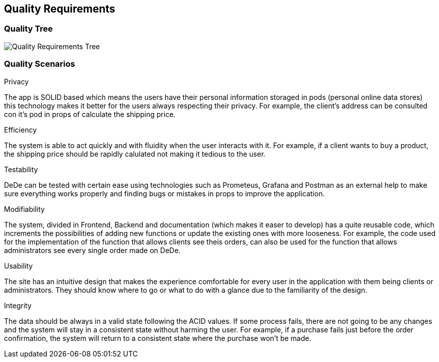 [[section-quality-scenarios]]
== Quality Requirements


[role="arc42help"]

=== Quality Tree

[role="arc42help"]
****
image:Quality-Requirements.png["Quality Requirements Tree"]
****

=== Quality Scenarios

[role="arc42help"]
****
.Privacy
The app is SOLID based which means the users have their personal information storaged in pods (personal online data stores) this technology makes it better for the users always respecting their privacy. For example, the client's address can be consulted con it's pod in props of calculate the shipping price.

.Efficiency
The system is able to act quickly and with fluidity when the user interacts with it. For example, if a client wants to buy a product, the shipping price should be rapidly calulated not making it tedious to the user.

.Testability
DeDe can be tested with certain ease using technologies such as Prometeus, Grafana and Postman as an external help to make sure everything works properly and finding bugs or mistakes in props to improve the application.

.Modifiability
The system, divided in Frontend, Backend and documentation (which makes it easer to develop) has a quite reusable code, which increments the possibilities of adding new functions or update the existing ones with more looseness. For example, the code used for the implementation of the function that allows clients see theis orders, can also be used for the function that allows administrators see every single order made on DeDe.

.Usability
The site has an intuitive design that makes the experience comfortable for every user in the application with them being clients or administrators. They should know where to go or what to do with a glance due to the familiarity of the design.

.Integrity
The data should be always in a valid state following the ACID values. If some process fails, there are not going to be any changes and the system will stay in a consistent state without harming the user. For example, if a purchase fails just before the order confirmation, the system will return to a consistent state where the purchase won't be made.
****
